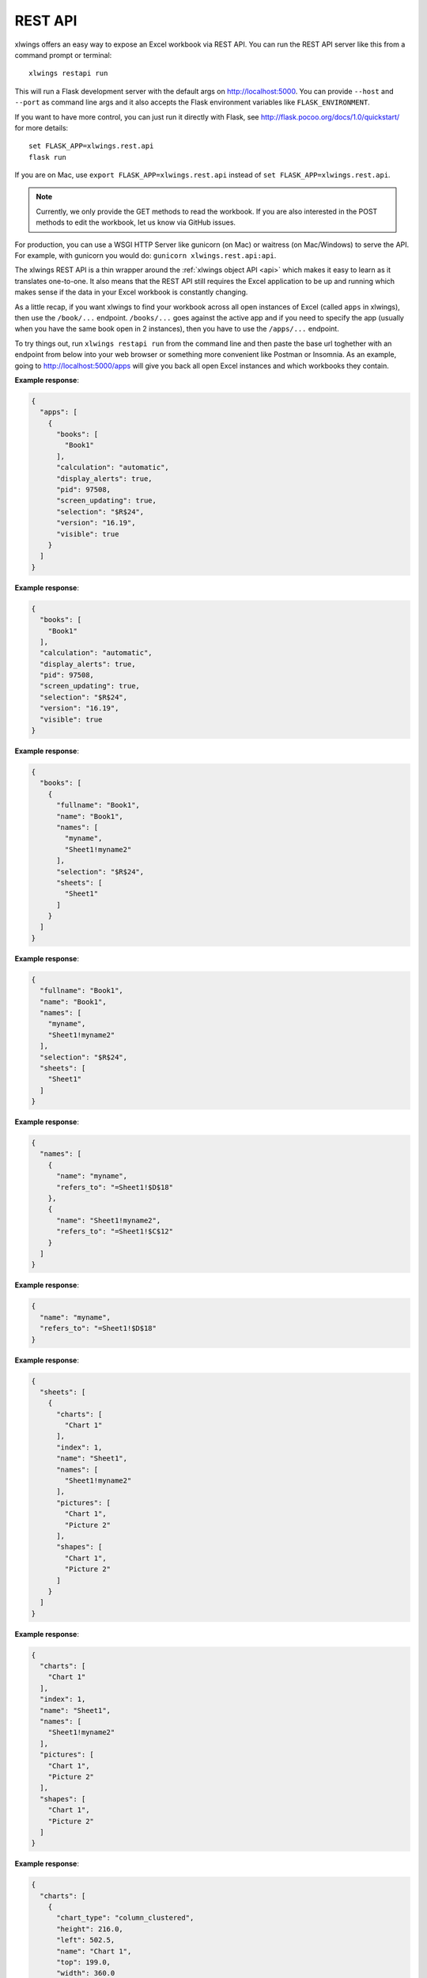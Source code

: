 REST API
========


xlwings offers an easy way to expose an Excel workbook via REST API. You can run the REST API server like this from a command prompt or terminal::

    xlwings restapi run

This will run a Flask development server with the default args on http://localhost:5000. You can provide ``--host`` and ``--port`` as
command line args and it also accepts the Flask environment variables like ``FLASK_ENVIRONMENT``.

If you want to have more control, you can just run it directly with Flask, see http://flask.pocoo.org/docs/1.0/quickstart/
for more details::

    set FLASK_APP=xlwings.rest.api
    flask run

If you are on Mac, use ``export FLASK_APP=xlwings.rest.api`` instead of ``set FLASK_APP=xlwings.rest.api``.

.. note::
    Currently, we only provide the GET methods to read the workbook. If you are also interested in the POST methods
    to edit the workbook, let us know via GitHub issues.

For production, you can use a WSGI HTTP Server like gunicorn (on Mac) or waitress (on Mac/Windows) to
serve the API. For example, with gunicorn you would do: ``gunicorn xlwings.rest.api:api``.

The xlwings REST API is a thin wrapper around the :ref:`xlwings object API <api>` which makes it easy to learn as it
translates one-to-one. It also means that the REST API still requires the Excel application to be up and running which
makes sense if the data in your Excel workbook is constantly changing.

As a little recap, if you want xlwings to find your workbook across all open instances of Excel (called ``apps``
in xlwings), then use the ``/book/...`` endpoint. ``/books/...`` goes against the active app and if you need to specify
the app (usually when you have the same book open in 2 instances), then you have to use the ``/apps/...`` endpoint.

To try things out, run ``xlwings restapi run`` from the command line and then paste the base url toghether with an endpoint
from below into your web browser or something more convenient like Postman or Insomnia. As an example, going to
http://localhost:5000/apps will give you back all open Excel instances and which workbooks they contain.


.. http:get:: /apps

**Example response**:

.. sourcecode:: json

    {
      "apps": [
        {
          "books": [
            "Book1"
          ], 
          "calculation": "automatic", 
          "display_alerts": true, 
          "pid": 97508, 
          "screen_updating": true, 
          "selection": "$R$24", 
          "version": "16.19", 
          "visible": true
        }
      ]
    }

.. http:get:: /apps/<pid>/

**Example response**:

.. sourcecode:: json

    {
      "books": [
        "Book1"
      ], 
      "calculation": "automatic", 
      "display_alerts": true, 
      "pid": 97508, 
      "screen_updating": true, 
      "selection": "$R$24", 
      "version": "16.19", 
      "visible": true
    }

.. http:get:: /apps/<pid>/books

**Example response**:

.. sourcecode:: json

    {
      "books": [
        {
          "fullname": "Book1", 
          "name": "Book1", 
          "names": [
            "myname", 
            "Sheet1!myname2"
          ], 
          "selection": "$R$24", 
          "sheets": [
            "Sheet1"
          ]
        }
      ]
    }

.. http:get:: /apps/<pid>/books/<book_name_or_ix>

**Example response**:

.. sourcecode:: json

    {
      "fullname": "Book1", 
      "name": "Book1", 
      "names": [
        "myname", 
        "Sheet1!myname2"
      ], 
      "selection": "$R$24", 
      "sheets": [
        "Sheet1"
      ]
    }

.. http:get:: /apps/<pid>/books/<book_name_or_ix>/names

**Example response**:

.. sourcecode:: json

    {
      "names": [
        {
          "name": "myname", 
          "refers_to": "=Sheet1!$D$18"
        }, 
        {
          "name": "Sheet1!myname2", 
          "refers_to": "=Sheet1!$C$12"
        }
      ]
    }

.. http:get:: /apps/<pid>/books/<book_name_or_ix>/names/<book_scope_name>

**Example response**:

.. sourcecode:: json

    {
      "name": "myname", 
      "refers_to": "=Sheet1!$D$18"
    }

.. http:get:: /apps/<pid>/books/<book_name_or_ix>/sheets

**Example response**:

.. sourcecode:: json

    {
      "sheets": [
        {
          "charts": [
            "Chart 1"
          ], 
          "index": 1, 
          "name": "Sheet1", 
          "names": [
            "Sheet1!myname2"
          ], 
          "pictures": [
            "Chart 1", 
            "Picture 2"
          ], 
          "shapes": [
            "Chart 1", 
            "Picture 2"
          ]
        }
      ]
    }

.. http:get:: /apps/<pid>/books/<book_name_or_ix>/sheets/<sheet_name_or_ix>

**Example response**:

.. sourcecode:: json

    {
      "charts": [
        "Chart 1"
      ], 
      "index": 1, 
      "name": "Sheet1", 
      "names": [
        "Sheet1!myname2"
      ], 
      "pictures": [
        "Chart 1", 
        "Picture 2"
      ], 
      "shapes": [
        "Chart 1", 
        "Picture 2"
      ]
    }

.. http:get:: /apps/<pid>/books/<book_name_or_ix>/sheets/<sheet_name_or_ix>/charts

**Example response**:

.. sourcecode:: json

    {
      "charts": [
        {
          "chart_type": "column_clustered", 
          "height": 216.0, 
          "left": 502.5, 
          "name": "Chart 1", 
          "top": 199.0, 
          "width": 360.0
        }
      ]
    }

.. http:get:: /apps/<pid>/books/<book_name_or_ix>/sheets/<sheet_name_or_ix>/charts/<chart_name_or_ix>

**Example response**:

.. sourcecode:: json

    {
      "chart_type": "column_clustered", 
      "height": 216.0, 
      "left": 502.5, 
      "name": "Chart 1", 
      "top": 199.0, 
      "width": 360.0
    }

.. http:get:: /apps/<pid>/books/<book_name_or_ix>/sheets/<sheet_name_or_ix>/names

**Example response**:

.. sourcecode:: json

    {
      "names": [
        {
          "name": "Sheet1!myname2", 
          "refers_to": "=Sheet1!$C$12"
        }
      ]
    }

.. http:get:: /apps/<pid>/books/<book_name_or_ix>/sheets/<sheet_name_or_ix>/names/<sheet_scope_name>

**Example response**:

.. sourcecode:: json

    {
      "name": "Sheet1!myname2", 
      "refers_to": "=Sheet1!$C$12"
    }

.. http:get:: /apps/<pid>/books/<book_name_or_ix>/sheets/<sheet_name_or_ix>/pictures

**Example response**:

.. sourcecode:: json

    {
      "pictures": [
        {
          "height": 216.0, 
          "left": 502.5, 
          "name": "Chart 1", 
          "top": 199.0, 
          "width": 360.0
        }, 
        {
          "height": 612.0, 
          "left": 200.0, 
          "name": "Picture 2", 
          "top": 240.0, 
          "width": 625.4505004882812
        }
      ]
    }

.. http:get:: /apps/<pid>/books/<book_name_or_ix>/sheets/<sheet_name_or_ix>/pictures/<picture_name_or_ix>

**Example response**:

.. sourcecode:: json

    {
      "height": 216.0, 
      "left": 502.5, 
      "name": "Chart 1", 
      "top": 199.0, 
      "width": 360.0
    }

.. http:get:: /apps/<pid>/books/<book_name_or_ix>/sheets/<sheet_name_or_ix>/range

**Example response**:

.. sourcecode:: json

    {
      "address": "$C$7:$C$8", 
      "color": null, 
      "column": 3, 
      "column_width": 10.0, 
      "count": 2, 
      "current_region": "$C$7:$C$8", 
      "formula": [
        [
          "1"
        ], 
        [
          "1"
        ]
      ], 
      "formula_array": "1", 
      "height": 32.0, 
      "last_cell": "$C$8", 
      "left": 130.0, 
      "name": null, 
      "number_format": "General", 
      "row": 7, 
      "row_height": 16.0, 
      "shape": [
        2, 
        1
      ], 
      "size": 2, 
      "top": 96.0, 
      "value": [
        1.0, 
        1.0
      ], 
      "width": 65.0
    }

.. http:get:: /apps/<pid>/books/<book_name_or_ix>/sheets/<sheet_name_or_ix>/range/<address>

**Example response**:

.. sourcecode:: json

    {
      "address": "$A$1:$B$2", 
      "color": null, 
      "column": 1, 
      "column_width": 10.0, 
      "count": 4, 
      "current_region": "$A$1", 
      "formula": [
        [
          "", 
          ""
        ], 
        [
          "", 
          ""
        ]
      ], 
      "formula_array": "", 
      "height": 32.0, 
      "last_cell": "$B$2", 
      "left": 0.0, 
      "name": null, 
      "number_format": "General", 
      "row": 1, 
      "row_height": 16.0, 
      "shape": [
        2, 
        2
      ], 
      "size": 4, 
      "top": 0.0, 
      "value": [
        [
          null, 
          null
        ], 
        [
          null, 
          null
        ]
      ], 
      "width": 130.0
    }

.. http:get:: /apps/<pid>/books/<book_name_or_ix>/sheets/<sheet_name_or_ix>/shapes

**Example response**:

.. sourcecode:: json

    {
      "shapes": [
        {
          "height": 216.0, 
          "left": 502.5, 
          "name": "Chart 1", 
          "top": 199.0, 
          "type": "chart", 
          "width": 360.0
        }, 
        {
          "height": 612.0, 
          "left": 200.0, 
          "name": "Picture 2", 
          "top": 240.0, 
          "type": "picture", 
          "width": 625.4505004882812
        }
      ]
    }

.. http:get:: /apps/<pid>/books/<book_name_or_ix>/sheets/<sheet_name_or_ix>/shapes/<shape_name_or_ix>

**Example response**:

.. sourcecode:: json

    {
      "height": 216.0, 
      "left": 502.5, 
      "name": "Chart 1", 
      "top": 199.0, 
      "type": "chart", 
      "width": 360.0
    }

.. http:get:: /book/<fullname>

**Example response**:

.. sourcecode:: json

    {
      "fullname": "Book1", 
      "name": "Book1", 
      "names": [
        "myname", 
        "Sheet1!myname2"
      ], 
      "selection": "$R$24", 
      "sheets": [
        "Sheet1"
      ]
    }

.. http:get:: /book/<fullname>/names

**Example response**:

.. sourcecode:: json

    {
      "names": [
        {
          "name": "myname", 
          "refers_to": "=Sheet1!$D$18"
        }, 
        {
          "name": "Sheet1!myname2", 
          "refers_to": "=Sheet1!$C$12"
        }
      ]
    }

.. http:get:: /book/<fullname>/names/<book_scope_name>

**Example response**:

.. sourcecode:: json

    {
      "name": "myname", 
      "refers_to": "=Sheet1!$D$18"
    }

.. http:get:: /book/<fullname>/sheets

**Example response**:

.. sourcecode:: json

    {
      "sheets": [
        {
          "charts": [
            "Chart 1"
          ], 
          "index": 1, 
          "name": "Sheet1", 
          "names": [
            "Sheet1!myname2"
          ], 
          "pictures": [
            "Chart 1", 
            "Picture 2"
          ], 
          "shapes": [
            "Chart 1", 
            "Picture 2"
          ]
        }
      ]
    }

.. http:get:: /book/<fullname>/sheets

**Example response**:

.. sourcecode:: json

    {
      "sheets": [
        {
          "charts": [
            "Chart 1"
          ], 
          "index": 1, 
          "name": "Sheet1", 
          "names": [
            "Sheet1!myname2"
          ], 
          "pictures": [
            "Chart 1", 
            "Picture 2"
          ], 
          "shapes": [
            "Chart 1", 
            "Picture 2"
          ]
        }
      ]
    }

.. http:get:: /book/<fullname>/sheets/<sheet_name_or_ix>/charts

**Example response**:

.. sourcecode:: json

    {
      "charts": [
        {
          "chart_type": "column_clustered", 
          "height": 216.0, 
          "left": 502.5, 
          "name": "Chart 1", 
          "top": 199.0, 
          "width": 360.0
        }
      ]
    }

.. http:get:: /book/<fullname>/sheets/<sheet_name_or_ix>/charts/<chart_name_or_ix>

**Example response**:

.. sourcecode:: json

    {
      "chart_type": "column_clustered", 
      "height": 216.0, 
      "left": 502.5, 
      "name": "Chart 1", 
      "top": 199.0, 
      "width": 360.0
    }

.. http:get:: /book/<fullname>/sheets/<sheet_name_or_ix>/names

**Example response**:

.. sourcecode:: json

    {
      "names": [
        {
          "name": "Sheet1!myname2", 
          "refers_to": "=Sheet1!$C$12"
        }
      ]
    }

.. http:get:: /book/<fullname>/sheets/<sheet_name_or_ix>/names/<sheet_scope_name>

**Example response**:

.. sourcecode:: json

    {
      "name": "Sheet1!myname2", 
      "refers_to": "=Sheet1!$C$12"
    }

.. http:get:: /book/<fullname>/sheets/<sheet_name_or_ix>/pictures

**Example response**:

.. sourcecode:: json

    {
      "pictures": [
        {
          "height": 216.0, 
          "left": 502.5, 
          "name": "Chart 1", 
          "top": 199.0, 
          "width": 360.0
        }, 
        {
          "height": 612.0, 
          "left": 200.0, 
          "name": "Picture 2", 
          "top": 240.0, 
          "width": 625.4505004882812
        }
      ]
    }

.. http:get:: /book/<fullname>/sheets/<sheet_name_or_ix>/pictures/<picture_name_or_ix>

**Example response**:

.. sourcecode:: json

    {
      "height": 216.0, 
      "left": 502.5, 
      "name": "Chart 1", 
      "top": 199.0, 
      "width": 360.0
    }

.. http:get:: /book/<fullname>/sheets/<sheet_name_or_ix>/range

**Example response**:

.. sourcecode:: json

    {
      "address": "$C$7:$C$8", 
      "color": null, 
      "column": 3, 
      "column_width": 10.0, 
      "count": 2, 
      "current_region": "$C$7:$C$8", 
      "formula": [
        [
          "1"
        ], 
        [
          "1"
        ]
      ], 
      "formula_array": "1", 
      "height": 32.0, 
      "last_cell": "$C$8", 
      "left": 130.0, 
      "name": null, 
      "number_format": "General", 
      "row": 7, 
      "row_height": 16.0, 
      "shape": [
        2, 
        1
      ], 
      "size": 2, 
      "top": 96.0, 
      "value": [
        1.0, 
        1.0
      ], 
      "width": 65.0
    }

.. http:get:: /book/<fullname>/sheets/<sheet_name_or_ix>/range/<address>

**Example response**:

.. sourcecode:: json

    {
      "address": "$A$1:$B$2", 
      "color": null, 
      "column": 1, 
      "column_width": 10.0, 
      "count": 4, 
      "current_region": "$A$1", 
      "formula": [
        [
          "", 
          ""
        ], 
        [
          "", 
          ""
        ]
      ], 
      "formula_array": "", 
      "height": 32.0, 
      "last_cell": "$B$2", 
      "left": 0.0, 
      "name": null, 
      "number_format": "General", 
      "row": 1, 
      "row_height": 16.0, 
      "shape": [
        2, 
        2
      ], 
      "size": 4, 
      "top": 0.0, 
      "value": [
        [
          null, 
          null
        ], 
        [
          null, 
          null
        ]
      ], 
      "width": 130.0
    }

.. http:get:: /book/<fullname>/sheets/<sheet_name_or_ix>/shapes

**Example response**:

.. sourcecode:: json

    {
      "shapes": [
        {
          "height": 216.0, 
          "left": 502.5, 
          "name": "Chart 1", 
          "top": 199.0, 
          "type": "chart", 
          "width": 360.0
        }, 
        {
          "height": 612.0, 
          "left": 200.0, 
          "name": "Picture 2", 
          "top": 240.0, 
          "type": "picture", 
          "width": 625.4505004882812
        }
      ]
    }

.. http:get:: /book/<fullname>/sheets/<sheet_name_or_ix>/shapes/<shape_name_or_ix>

**Example response**:

.. sourcecode:: json

    {
      "height": 216.0, 
      "left": 502.5, 
      "name": "Chart 1", 
      "top": 199.0, 
      "type": "chart", 
      "width": 360.0
    }

.. http:get:: /books

**Example response**:

.. sourcecode:: json

    {
      "books": [
        {
          "fullname": "Book1", 
          "name": "Book1", 
          "names": [
            "myname", 
            "Sheet1!myname2"
          ], 
          "selection": "$R$24", 
          "sheets": [
            "Sheet1"
          ]
        }
      ]
    }

.. http:get:: /books/<book_name_or_ix>

**Example response**:

.. sourcecode:: json

    {
      "fullname": "Book1", 
      "name": "Book1", 
      "names": [
        "myname", 
        "Sheet1!myname2"
      ], 
      "selection": "$R$24", 
      "sheets": [
        "Sheet1"
      ]
    }

.. http:get:: /books/<book_name_or_ix>/names

**Example response**:

.. sourcecode:: json

    {
      "names": [
        {
          "name": "myname", 
          "refers_to": "=Sheet1!$D$18"
        }, 
        {
          "name": "Sheet1!myname2", 
          "refers_to": "=Sheet1!$C$12"
        }
      ]
    }

.. http:get:: /books/<book_name_or_ix>/names/<book_scope_name>

**Example response**:

.. sourcecode:: json

    {
      "name": "myname", 
      "refers_to": "=Sheet1!$D$18"
    }

.. http:get:: /books/<book_name_or_ix>/sheets

**Example response**:

.. sourcecode:: json

    {
      "sheets": [
        {
          "charts": [
            "Chart 1"
          ], 
          "index": 1, 
          "name": "Sheet1", 
          "names": [
            "Sheet1!myname2"
          ], 
          "pictures": [
            "Chart 1", 
            "Picture 2"
          ], 
          "shapes": [
            "Chart 1", 
            "Picture 2"
          ]
        }
      ]
    }

.. http:get:: /books/<book_name_or_ix>/sheets/<sheet_name_or_ix>

**Example response**:

.. sourcecode:: json

    {
      "charts": [
        "Chart 1"
      ], 
      "index": 1, 
      "name": "Sheet1", 
      "names": [
        "Sheet1!myname2"
      ], 
      "pictures": [
        "Chart 1", 
        "Picture 2"
      ], 
      "shapes": [
        "Chart 1", 
        "Picture 2"
      ]
    }

.. http:get:: /books/<book_name_or_ix>/sheets/<sheet_name_or_ix>/charts

**Example response**:

.. sourcecode:: json

    {
      "charts": [
        {
          "chart_type": "column_clustered", 
          "height": 216.0, 
          "left": 502.5, 
          "name": "Chart 1", 
          "top": 199.0, 
          "width": 360.0
        }
      ]
    }

.. http:get:: /books/<book_name_or_ix>/sheets/<sheet_name_or_ix>/charts/<chart_name_or_ix>

**Example response**:

.. sourcecode:: json

    {
      "chart_type": "column_clustered", 
      "height": 216.0, 
      "left": 502.5, 
      "name": "Chart 1", 
      "top": 199.0, 
      "width": 360.0
    }

.. http:get:: /books/<book_name_or_ix>/sheets/<sheet_name_or_ix>/names

**Example response**:

.. sourcecode:: json

    {
      "names": [
        {
          "name": "Sheet1!myname2", 
          "refers_to": "=Sheet1!$C$12"
        }
      ]
    }

.. http:get:: /books/<book_name_or_ix>/sheets/<sheet_name_or_ix>/names/<sheet_scope_name>

**Example response**:

.. sourcecode:: json

    {
      "name": "Sheet1!myname2", 
      "refers_to": "=Sheet1!$C$12"
    }

.. http:get:: /books/<book_name_or_ix>/sheets/<sheet_name_or_ix>/pictures

**Example response**:

.. sourcecode:: json

    {
      "pictures": [
        {
          "height": 216.0, 
          "left": 502.5, 
          "name": "Chart 1", 
          "top": 199.0, 
          "width": 360.0
        }, 
        {
          "height": 612.0, 
          "left": 200.0, 
          "name": "Picture 2", 
          "top": 240.0, 
          "width": 625.4505004882812
        }
      ]
    }

.. http:get:: /books/<book_name_or_ix>/sheets/<sheet_name_or_ix>/pictures/<picture_name_or_ix>

**Example response**:

.. sourcecode:: json

    {
      "height": 216.0, 
      "left": 502.5, 
      "name": "Chart 1", 
      "top": 199.0, 
      "width": 360.0
    }

.. http:get:: /books/<book_name_or_ix>/sheets/<sheet_name_or_ix>/range

**Example response**:

.. sourcecode:: json

    {
      "address": "$C$7:$C$8", 
      "color": null, 
      "column": 3, 
      "column_width": 10.0, 
      "count": 2, 
      "current_region": "$C$7:$C$8", 
      "formula": [
        [
          "1"
        ], 
        [
          "1"
        ]
      ], 
      "formula_array": "1", 
      "height": 32.0, 
      "last_cell": "$C$8", 
      "left": 130.0, 
      "name": null, 
      "number_format": "General", 
      "row": 7, 
      "row_height": 16.0, 
      "shape": [
        2, 
        1
      ], 
      "size": 2, 
      "top": 96.0, 
      "value": [
        1.0, 
        1.0
      ], 
      "width": 65.0
    }

.. http:get:: /books/<book_name_or_ix>/sheets/<sheet_name_or_ix>/range/<address>

**Example response**:

.. sourcecode:: json

    {
      "address": "$A$1:$B$2", 
      "color": null, 
      "column": 1, 
      "column_width": 10.0, 
      "count": 4, 
      "current_region": "$A$1", 
      "formula": [
        [
          "", 
          ""
        ], 
        [
          "", 
          ""
        ]
      ], 
      "formula_array": "", 
      "height": 32.0, 
      "last_cell": "$B$2", 
      "left": 0.0, 
      "name": null, 
      "number_format": "General", 
      "row": 1, 
      "row_height": 16.0, 
      "shape": [
        2, 
        2
      ], 
      "size": 4, 
      "top": 0.0, 
      "value": [
        [
          null, 
          null
        ], 
        [
          null, 
          null
        ]
      ], 
      "width": 130.0
    }

.. http:get:: /books/<book_name_or_ix>/sheets/<sheet_name_or_ix>/shapes

**Example response**:

.. sourcecode:: json

    {
      "shapes": [
        {
          "height": 216.0, 
          "left": 502.5, 
          "name": "Chart 1", 
          "top": 199.0, 
          "type": "chart", 
          "width": 360.0
        }, 
        {
          "height": 612.0, 
          "left": 200.0, 
          "name": "Picture 2", 
          "top": 240.0, 
          "type": "picture", 
          "width": 625.4505004882812
        }
      ]
    }

.. http:get:: /books/<book_name_or_ix>/sheets/<sheet_name_or_ix>/shapes/<shape_name_or_ix>

**Example response**:

.. sourcecode:: json

    {
      "height": 216.0, 
      "left": 502.5, 
      "name": "Chart 1", 
      "top": 199.0, 
      "type": "chart", 
      "width": 360.0
    }

